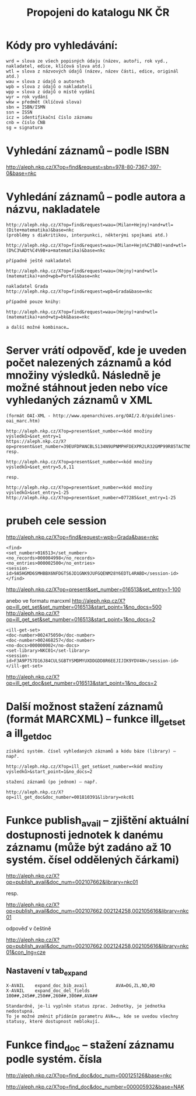 #+TITLE: Propojeni do katalogu NK ČR

* Kódy pro vyhledávání:
  :PROPERTIES:
  :ID:       61bacf15-1e1c-4939-9f48-f336456b4a1a
  :END:

#+BEGIN_SRC 
  wrd = slova ze všech popisných údaju (název, autoři, rok vyd., nakladatel, edice, klíčová slova atd.)
  wtl = slova z názvových údajů (název, název části, edice, originál atd.)
  wau = slova z údajů o autorech
  wpb = slova z údajů o nakladateli
  wpp = slova z údajů o místě vydání
  wyr = rok vydání
  wkw = předmět (klíčová slova)
  sbn = ISBN/ISMN
  ssn = ISSN
  icz = identifikační číslo záznamu
  cnb = číslo ČNB
  sg = signatura
#+END_SRC

* Vyhledání záznamů – podle ISBN
  http://aleph.nkp.cz/X?op=find&request=sbn=978-80-7367-397-0&base=nkc

* Vyhledání záznamů – podle autora a názvu, nakladatele

#+BEGIN_SRC 
  http://aleph.nkp.cz/X?op=find&request=wau=(Milan+Hejny)+and+wtl=(Dite+matematika)&base=nkc
  (problémy s diakritikou, interpunkci, některými spojkami atd.)
  
  http://aleph.nkp.cz/X?op=find&request=wau=(Milan+Hejn%C3%BD)+and+wtl=(D%C3%ADt%C4%9B+a+matematika)&base=nkc

  případně ještě nakladatel

  http://aleph.nkp.cz/X?op=find&request=wau=(Hejny)+and+wtl=(matematika)+and+wpb=Portal&base=nkc         

  nakladatel Grada
  http://aleph.nkp.cz/X?op=find&request=wpb=Grada&base=nkc         

  případně pouze knihy:

  http://aleph.nkp.cz/X?op=find&request=wau=(Hejny)+and+wtl=(matematika)+and+wtp=bk&base=nkc

  a další možné kombinace…
#+END_SRC

* Server vrátí odpověď, kde je uveden počet nalezených záznamů a kód množiny výsledků. Následně je možné stáhnout jeden nebo více vyhledaných záznamů v XML
#+BEGIN_SRC 
  (formát OAI-XML - http://www.openarchives.org/OAI/2.0/guidelines-oai_marc.htm)

  http://aleph.nkp.cz/X?op=present&set_number=<kód množiny výsledků>&set_entry=1
  https://aleph.nkp.cz/X?op=present&set_number=39EUFDPANCBL5134N9UPNMPHFDEXPR2LR32GMP99R85TACTN5U
  resp.

  http://aleph.nkp.cz/X?op=present&set_number=<kód množiny výsledků>&set_entry=5,6,11
  
  resp.
  
  http://aleph.nkp.cz/X?op=present&set_number=<kód množiny výsledků>&set_entry=1-25
  http://aleph.nkp.cz/X?op=present&set_number=077285&set_entry=1-25
#+END_SRC
* prubeh cele session
  http://aleph.nkp.cz/X?op=find&request=wpb=Grada&base=nkc         

#+BEGIN_SRC 
  <find>
  <set_number>016513</set_number>
  <no_records>000004998</no_records>
  <no_entries>000002500</no_entries>
  <session-id>9A5HGMD6SMHBBX6NFDGTS6JD1GNK9JUFGQENM28Y6EDTL4RABD</session-id>
  </find>
#+END_SRC
  http://aleph.nkp.cz/X?op=present&set_number=016513&set_entry=1-100

  anebo ve formatu marcxml
  http://aleph.nkp.cz/X?op=ill_get_set&set_number=016513&start_point=1&no_docs=500
  http://aleph.nkp.cz/X?op=ill_get_set&set_number=016513&start_point=1&no_docs=2
#+BEGIN_SRC 
  <ill-get-set>
  <doc-number>002475050</doc-number>
  <doc-number>002468257</doc-number>
  <no-docs>000000002</no-docs>
  <set-library>NKC01</set-library>
  <session-id>F3A9P757D16J84CULSGBTYSMDMYUXDDGDD8R6EEJIJIK9YDV4H</session-id>
  </ill-get-set>
#+END_SRC
  http://aleph.nkp.cz/X?op=ill_get_doc&set_number=016513&start_point=1&no_docs=2

* Další možnost stažení záznamů (formát MARCXML) – funkce ill_get_set a ill_get_doc

#+BEGIN_SRC 
  získání systém. čísel vyhledaných záznamů a kódu báze (library) – např.
  
  http://aleph.nkp.cz/X?op=ill_get_set&set_number=<kód množiny výsledků>&start_point=1&no_docs=2
  
  stažení záznamů (po jednom) – např.
  
  http://aleph.nkp.cz/X?op=ill_get_doc&doc_number=001810391&library=nkc01
#+END_SRC
* Funkce publish_avail – zjištění aktuální dostupnosti jednotek k danému záznamu (může být zadáno až 10 systém. čísel oddělených čárkami)

  http://aleph.nkp.cz/X?op=publish_avail&doc_num=002107662&library=nkc01
  
  resp.
  
  http://aleph.nkp.cz/X?op=publish_avail&doc_num=002107662,002124258,002105616&library=nkc01
  
  odpověď v češtině
  
  http://aleph.nkp.cz/X?op=publish_avail&doc_num=002107662,002124258,002105616&library=nkc01&con_lng=cze
  
  
** Nastavení v tab_expand

#+BEGIN_SRC 
   X-AVAIL    expand_doc_bib_avail           AVA=DG,ZL,ND,RD
   X-AVAIL    expand_doc_del_fields          100##,245##,250##,260##,300##,AVA##
   
   Standardně, je-li vyplněn status zprac. Jednotky, je jednotka nedostupná. 
   To je možné změnit přidáním parametru AVA=…, kde se uvedou všechny statusy, které dostupnost neblokují.
#+END_SRC

* Funkce find_doc – stažení záznamu podle systém. čísla
  http://aleph.nkp.cz/X?op=find_doc&doc_num=000125126&base=nkc

  http://aleph.nkp.cz/X?op=find_doc&doc_number=000005932&base=NAK

